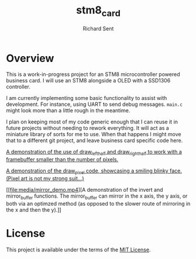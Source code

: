 #+TITLE: stm8_card
#+AUTHOR: Richard Sent

* Overview

This is a work-in-progress project for an STM8 microcontroller powered
business card. I will use an STM8 alongside a OLED with a SSD1306
controller.

I am currently implementing some basic functionality to assist with
development. For instance, using UART to send debug messages. =main.c=
might look more than a little rough in the meantime.

I plan on keeping most of my code generic enough that I can reuse it
in future projects without needing to rework everything. It will act
as a miniature library of sorts for me to use. When that happens I
might move that to a different git project, and leave business card
specific code here.

[[file:media/20210215_153346_scaled.jpg]]

[[file:media/independent_movement.mp4][A demonstration of the use of draw_left_half and draw_right_half to
work with a framebuffer smaller than the number of pixels.]]

[[file:media/draw_pixel_demo.mp4][A demonstration of the draw_pixel code, showcasing a smiling blinky
face. (Pixel art is not my strong suit...)]]

[[file:media/mirror_demo.mp4][A demonstration of the invert and mirror_buffer functions. The
mirror_buffer can mirror in the x axis, the y axis, or both via an
optimzed method (as opposed to the slower route of mirroring in the x
and then the y).]]

* License

This project is available under the terms of the [[https://opensource.org/licenses/MIT][MIT License]].

